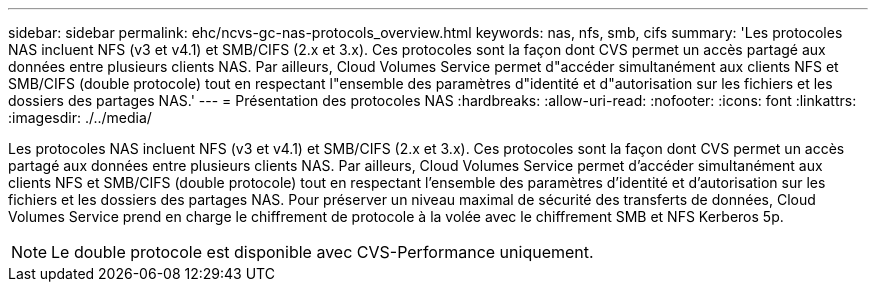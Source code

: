 ---
sidebar: sidebar 
permalink: ehc/ncvs-gc-nas-protocols_overview.html 
keywords: nas, nfs, smb, cifs 
summary: 'Les protocoles NAS incluent NFS (v3 et v4.1) et SMB/CIFS (2.x et 3.x). Ces protocoles sont la façon dont CVS permet un accès partagé aux données entre plusieurs clients NAS. Par ailleurs, Cloud Volumes Service permet d"accéder simultanément aux clients NFS et SMB/CIFS (double protocole) tout en respectant l"ensemble des paramètres d"identité et d"autorisation sur les fichiers et les dossiers des partages NAS.' 
---
= Présentation des protocoles NAS
:hardbreaks:
:allow-uri-read: 
:nofooter: 
:icons: font
:linkattrs: 
:imagesdir: ./../media/


[role="lead"]
Les protocoles NAS incluent NFS (v3 et v4.1) et SMB/CIFS (2.x et 3.x). Ces protocoles sont la façon dont CVS permet un accès partagé aux données entre plusieurs clients NAS. Par ailleurs, Cloud Volumes Service permet d'accéder simultanément aux clients NFS et SMB/CIFS (double protocole) tout en respectant l'ensemble des paramètres d'identité et d'autorisation sur les fichiers et les dossiers des partages NAS. Pour préserver un niveau maximal de sécurité des transferts de données, Cloud Volumes Service prend en charge le chiffrement de protocole à la volée avec le chiffrement SMB et NFS Kerberos 5p.


NOTE: Le double protocole est disponible avec CVS-Performance uniquement.

